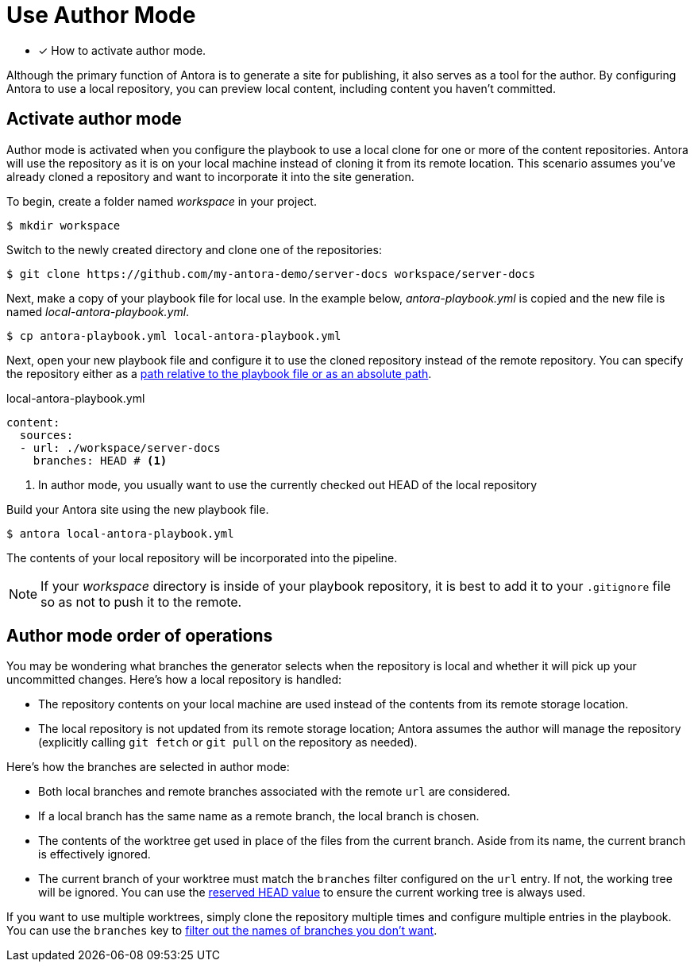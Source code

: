 = Use Author Mode

* [x] How to activate author mode.

Although the primary function of Antora is to generate a site for publishing, it also serves as a tool for the author.
By configuring Antora to use a local repository, you can preview local content, including content you haven't committed.

== Activate author mode

Author mode is activated when you configure the playbook to use a local clone for one or more of the content repositories.
Antora will use the repository as it is on your local machine instead of cloning it from its remote location.
This scenario assumes you've already cloned a repository and want to incorporate it into the site generation.

To begin, create a folder named [.path]_workspace_ in your project.

 $ mkdir workspace

Switch to the newly created directory and clone one of the repositories:

 $ git clone https://github.com/my-antora-demo/server-docs workspace/server-docs

Next, make a copy of your playbook file for local use.
In the example below, [.path]_antora-playbook.yml_ is copied and the new file is named [.path]_local-antora-playbook.yml_.

 $ cp antora-playbook.yml local-antora-playbook.yml

Next, open your new playbook file and configure it to use the cloned repository instead of the remote repository.
You can specify the repository either as a xref:content-source-url.adoc#local-urls[path relative to the playbook file or as an absolute path].

.local-antora-playbook.yml
[source,yaml]
----
content:
  sources:
  - url: ./workspace/server-docs
    branches: HEAD # <1>
----
<1> In author mode, you usually want to use the currently checked out HEAD of the local repository

Build your Antora site using the new playbook file.

 $ antora local-antora-playbook.yml

The contents of your local repository will be incorporated into the pipeline.

NOTE: If your [.path]_workspace_ directory is inside of your playbook repository, it is best to add it to your `.gitignore` file so as not to push it to the remote.

== Author mode order of operations

You may be wondering what branches the generator selects when the repository is local and whether it will pick up your uncommitted changes.
Here's how a local repository is handled:

* The repository contents on your local machine are used instead of the contents from its remote storage location.
//being cloned from its remote storage location  into build/sources.
* The local repository is not updated from its remote storage location; Antora assumes the author will manage the repository (explicitly calling `git fetch` or `git pull` on the repository as needed).

Here's how the branches are selected in author mode:

* Both local branches and remote branches associated with the remote `url` are considered.
* If a local branch has the same name as a remote branch, the local branch is chosen.
* The contents of the worktree get used in place of the files from the current branch.
Aside from its name, the current branch is effectively ignored.
* The current branch of your worktree must match the `branches` filter configured on the `url` entry.
If not, the working tree will be ignored.
You can use the xref:content-branches.adoc#current-local-branch[reserved HEAD value] to ensure the current working tree is always used.

If you want to use multiple worktrees, simply clone the repository multiple times and configure multiple entries in the playbook.
You can use the `branches` key to xref:content-branches.adoc[filter out the names of branches you don't want].
